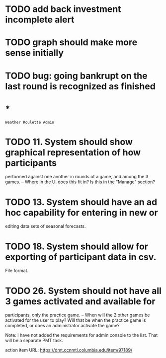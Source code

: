 * TODO add back investment incomplete alert
* TODO graph should make more sense initially
* TODO bug: going bankrupt on the last round is recognized as finished
* *
=Weather Roulette Admin=
* TODO 11. System should show graphical representation of how participants
  performed against one another in rounds of a game, and among the 3 games.
  -- Where in the UI does this fit in? Is this in the "Manage" section?
* TODO 13. System should have an ad hoc capability for entering in new or
  editing data sets of seasonal forecasts.
* TODO 18. System should allow for exporting of participant data in csv.
  File format.
* TODO 26. System should not have all 3 games activated and available for
  participants, only the practice game.
  -- When will the 2 other games be activated for the user to play? Will that
  be when the practice game is completed, or does an administrator activate the
  game?

  Note: I have not added the requirements for admin console to the list.
  That will be a separate PMT task.

  action item URL: https://dmt.ccnmtl.columbia.edu/item/97189/
